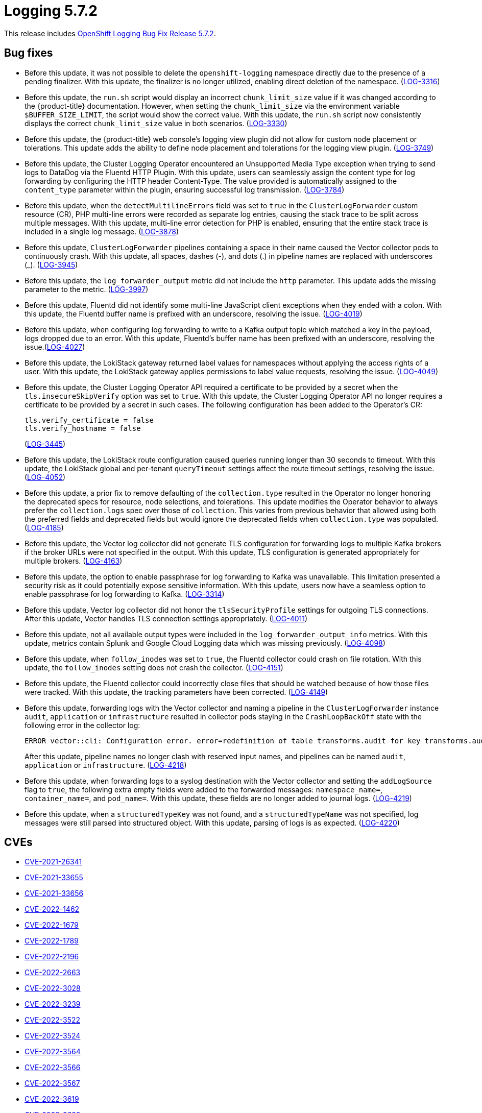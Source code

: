 // Module included in the following assemblies:
// cluster-logging-release-notes.adoc
:_mod-docs-content-type: REFERENCE
[id="cluster-logging-release-notes-5-7-2_{context}"]
= Logging 5.7.2

This release includes link:https://access.redhat.com/errata/RHSA-2023:3495[OpenShift Logging Bug Fix Release 5.7.2].

[id="openshift-logging-5-7-2-bug-fixes_{context}"]
== Bug fixes

* Before this update, it was not possible to delete the `openshift-logging` namespace directly due to the presence of a pending finalizer. With this update, the finalizer is no longer utilized, enabling direct deletion of the namespace. (link:https://issues.redhat.com/browse/LOG-3316[LOG-3316])

* Before this update, the `run.sh` script would display an incorrect `chunk_limit_size` value if it was changed according to the {product-title} documentation. However, when setting the `chunk_limit_size` via the environment variable `$BUFFER_SIZE_LIMIT`, the script would show the correct value. With this update, the `run.sh` script now consistently displays the correct `chunk_limit_size` value in both scenarios. (link:https://issues.redhat.com/browse/LOG-3330[LOG-3330])

* Before this update, the {product-title} web console's logging view plugin did not allow for custom node placement or tolerations. This update adds the ability to define node placement and tolerations for the logging view plugin. (link:https://issues.redhat.com/browse/LOG-3749[LOG-3749])

* Before this update, the Cluster Logging Operator encountered an Unsupported Media Type exception when trying to send logs to DataDog via the Fluentd HTTP Plugin. With this update, users can seamlessly assign the content type for log forwarding by configuring the HTTP header Content-Type. The value provided is automatically assigned to the `content_type` parameter within the plugin, ensuring successful log transmission. (link:https://issues.redhat.com/browse/LOG-3784[LOG-3784])

* Before this update, when the `detectMultilineErrors` field was set to `true` in the `ClusterLogForwarder` custom resource (CR), PHP multi-line errors were recorded as separate log entries, causing the stack trace to be split across multiple messages. With this update, multi-line error detection for PHP is enabled, ensuring that the entire stack trace is included in a single log message. (link:https://issues.redhat.com/browse/LOG-3878[LOG-3878])

* Before this update, `ClusterLogForwarder` pipelines containing a space in their name caused the Vector collector pods to continuously crash. With this update, all spaces, dashes (-), and dots (.) in pipeline names are replaced with underscores (_). (link:https://issues.redhat.com/browse/LOG-3945[LOG-3945])

* Before this update, the `log_forwarder_output` metric did not include the `http` parameter. This update adds the missing parameter to the metric. (link:https://issues.redhat.com/browse/LOG-3997[LOG-3997])

* Before this update, Fluentd did not identify some multi-line JavaScript client exceptions when they ended with a colon. With this update, the Fluentd buffer name is prefixed with an underscore, resolving the issue. (link:https://issues.redhat.com/browse/LOG-4019[LOG-4019])

* Before this update, when configuring log forwarding to write to a Kafka output topic which matched a key in the payload, logs dropped due to an error.  With this update, Fluentd's buffer name has been prefixed with an underscore, resolving the issue.(link:https://issues.redhat.com/browse/LOG-4027[LOG-4027])

* Before this update, the LokiStack gateway returned label values for namespaces without applying the access rights of a user. With this update, the LokiStack gateway applies permissions to label value requests, resolving the issue. (link:https://issues.redhat.com/browse/LOG-4049[LOG-4049])

* Before this update, the Cluster Logging Operator API required a certificate to be provided by a secret when the `tls.insecureSkipVerify` option was set to `true`. With this update, the Cluster Logging Operator API no longer requires a certificate to be provided by a secret in such cases. The following configuration has been added to the Operator's CR:
+
[source,yaml]
----
tls.verify_certificate = false
tls.verify_hostname = false
----
+
(link:https://issues.redhat.com/browse/LOG-3445[LOG-3445])

* Before this update, the LokiStack route configuration caused queries running longer than 30 seconds to timeout. With this update, the LokiStack global and per-tenant `queryTimeout` settings affect the route timeout settings, resolving the issue. (link:https://issues.redhat.com/browse/LOG-4052[LOG-4052])

* Before this update, a prior fix to remove defaulting of the `collection.type` resulted in the Operator no longer honoring the deprecated specs for resource, node selections, and tolerations.  This update modifies the Operator behavior to always prefer the `collection.logs` spec over those of `collection`.  This varies from previous behavior that allowed using both the preferred fields and deprecated fields but would ignore the deprecated fields when `collection.type` was populated. (link:https://issues.redhat.com/browse/LOG-4185[LOG-4185])

* Before this update, the Vector log collector did not generate TLS configuration for forwarding logs to multiple Kafka brokers if the broker URLs were not specified in the output. With this update, TLS configuration is generated appropriately for multiple brokers. (link:https://issues.redhat.com/browse/LOG-4163[LOG-4163])

* Before this update, the option to enable passphrase for log forwarding to Kafka was unavailable. This limitation presented a security risk as it could potentially expose sensitive information. With this update, users now have a seamless option to enable passphrase for log forwarding to Kafka. (link:https://issues.redhat.com/browse/LOG-3314[LOG-3314])

* Before this update, Vector log collector did not honor the `tlsSecurityProfile` settings for outgoing TLS connections. After this update, Vector handles TLS connection settings appropriately. (link:https://issues.redhat.com/browse/LOG-4011[LOG-4011])

* Before this update, not all available output types were included in the `log_forwarder_output_info` metrics. With this update, metrics contain Splunk and Google Cloud Logging data which was missing previously. (link:https://issues.redhat.com/browse/LOG-4098[LOG-4098])

* Before this update, when `follow_inodes` was set to `true`, the Fluentd collector could crash on file rotation. With this update, the `follow_inodes` setting does not crash the collector. (link:https://issues.redhat.com/browse/LOG-4151[LOG-4151])

* Before this update, the Fluentd collector could incorrectly close files that should be watched because of how those files were tracked. With this update, the tracking parameters have been corrected.  (link:https://issues.redhat.com/browse/LOG-4149[LOG-4149])

* Before this update, forwarding logs with the Vector collector and naming a pipeline in the `ClusterLogForwarder` instance `audit`, `application` or `infrastructure` resulted in collector pods staying in the `CrashLoopBackOff` state with the following error in the collector log:
+
[source,text]
----
ERROR vector::cli: Configuration error. error=redefinition of table transforms.audit for key transforms.audit
----
+
After this update, pipeline names no longer clash with reserved input names, and pipelines can be named `audit`, `application` or `infrastructure`. (link:https://issues.redhat.com/browse/LOG-4218[LOG-4218])

* Before this update, when forwarding logs to a syslog destination with the Vector collector and setting the `addLogSource` flag to `true`, the following extra empty fields were added to the forwarded messages: `namespace_name=`, `container_name=`, and `pod_name=`. With this update, these fields are no longer added to journal logs. (link:https://issues.redhat.com/browse/[LOG-4219])

* Before this update, when a `structuredTypeKey` was not found, and a `structuredTypeName` was not specified, log messages were still parsed into structured object. With this update, parsing of logs is as expected. (link:https://issues.redhat.com/browse/LOG-4220[LOG-4220])

[id="openshift-logging-5-7-2-CVEs_{context}"]
== CVEs

* link:https://access.redhat.com/security/cve/CVE-2021-26341[CVE-2021-26341]
* link:https://access.redhat.com/security/cve/CVE-2021-33655[CVE-2021-33655]
* link:https://access.redhat.com/security/cve/CVE-2021-33656[CVE-2021-33656]
* link:https://access.redhat.com/security/cve/CVE-2022-1462[CVE-2022-1462]
* link:https://access.redhat.com/security/cve/CVE-2022-1679[CVE-2022-1679]
* link:https://access.redhat.com/security/cve/CVE-2022-1789[CVE-2022-1789]
* link:https://access.redhat.com/security/cve/CVE-2022-2196[CVE-2022-2196]
* link:https://access.redhat.com/security/cve/CVE-2022-2663[CVE-2022-2663]
* link:https://access.redhat.com/security/cve/CVE-2022-3028[CVE-2022-3028]
* link:https://access.redhat.com/security/cve/CVE-2022-3239[CVE-2022-3239]
* link:https://access.redhat.com/security/cve/CVE-2022-3522[CVE-2022-3522]
* link:https://access.redhat.com/security/cve/CVE-2022-3524[CVE-2022-3524]
* link:https://access.redhat.com/security/cve/CVE-2022-3564[CVE-2022-3564]
* link:https://access.redhat.com/security/cve/CVE-2022-3566[CVE-2022-3566]
* link:https://access.redhat.com/security/cve/CVE-2022-3567[CVE-2022-3567]
* link:https://access.redhat.com/security/cve/CVE-2022-3619[CVE-2022-3619]
* link:https://access.redhat.com/security/cve/CVE-2022-3623[CVE-2022-3623]
* link:https://access.redhat.com/security/cve/CVE-2022-3625[CVE-2022-3625]
* link:https://access.redhat.com/security/cve/CVE-2022-3627[CVE-2022-3627]
* link:https://access.redhat.com/security/cve/CVE-2022-3628[CVE-2022-3628]
* link:https://access.redhat.com/security/cve/CVE-2022-3707[CVE-2022-3707]
* link:https://access.redhat.com/security/cve/CVE-2022-3970[CVE-2022-3970]
* link:https://access.redhat.com/security/cve/CVE-2022-4129[CVE-2022-4129]
* link:https://access.redhat.com/security/cve/CVE-2022-20141[CVE-2022-20141]
* link:https://access.redhat.com/security/cve/CVE-2022-25147[CVE-2022-25147]
* link:https://access.redhat.com/security/cve/CVE-2022-25265[CVE-2022-25265]
* link:https://access.redhat.com/security/cve/CVE-2022-30594[CVE-2022-30594]
* link:https://access.redhat.com/security/cve/CVE-2022-36227[CVE-2022-36227]
* link:https://access.redhat.com/security/cve/CVE-2022-39188[CVE-2022-39188]
* link:https://access.redhat.com/security/cve/CVE-2022-39189[CVE-2022-39189]
* link:https://access.redhat.com/security/cve/CVE-2022-41218[CVE-2022-41218]
* link:https://access.redhat.com/security/cve/CVE-2022-41674[CVE-2022-41674]
* link:https://access.redhat.com/security/cve/CVE-2022-42703[CVE-2022-42703]
* link:https://access.redhat.com/security/cve/CVE-2022-42720[CVE-2022-42720]
* link:https://access.redhat.com/security/cve/CVE-2022-42721[CVE-2022-42721]
* link:https://access.redhat.com/security/cve/CVE-2022-42722[CVE-2022-42722]
* link:https://access.redhat.com/security/cve/CVE-2022-43750[CVE-2022-43750]
* link:https://access.redhat.com/security/cve/CVE-2022-47929[CVE-2022-47929]
* link:https://access.redhat.com/security/cve/CVE-2023-0394[CVE-2023-0394]
* link:https://access.redhat.com/security/cve/CVE-2023-0461[CVE-2023-0461]
* link:https://access.redhat.com/security/cve/CVE-2023-1195[CVE-2023-1195]
* link:https://access.redhat.com/security/cve/CVE-2023-1582[CVE-2023-1582]
* link:https://access.redhat.com/security/cve/CVE-2023-2491[CVE-2023-2491]
* link:https://access.redhat.com/security/cve/CVE-2023-22490[CVE-2023-22490]
* link:https://access.redhat.com/security/cve/CVE-2023-23454[CVE-2023-23454]
* link:https://access.redhat.com/security/cve/CVE-2023-23946[CVE-2023-23946]
* link:https://access.redhat.com/security/cve/CVE-2023-25652[CVE-2023-25652]
* link:https://access.redhat.com/security/cve/CVE-2023-25815[CVE-2023-25815]
* link:https://access.redhat.com/security/cve/CVE-2023-27535[CVE-2023-27535]
* link:https://access.redhat.com/security/cve/CVE-2023-29007[CVE-2023-29007]
